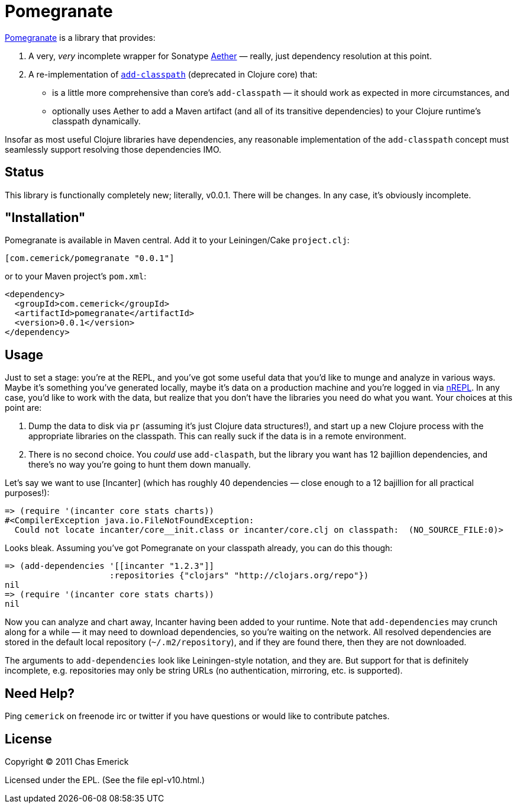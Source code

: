 = Pomegranate

http://github.com/cemerick/pomegranate[Pomegranate] is a library that provides:

1. A very, _very_ incomplete wrapper for Sonatype https://github.com/sonatype/sonatype-aether[Aether] — really, just dependency resolution at this point.
2. A re-implementation of http://clojure.github.com/clojure/clojure.core-api.html#clojure.core/add-classpath[`add-classpath`] (deprecated in Clojure core) that:

    * is a little more comprehensive than core's `add-classpath` — it should work as expected in more circumstances, and
    * optionally uses Aether to add a Maven artifact (and all of its transitive dependencies) to your Clojure runtime's classpath dynamically.

Insofar as most useful Clojure libraries have dependencies, any reasonable implementation of the `add-classpath` concept must seamlessly support resolving those dependencies IMO.

== Status

This library is functionally completely new; literally, v0.0.1.  There will be changes.  In any case, it's obviously incomplete.

== "Installation"

Pomegranate is available in Maven central.  Add it to your Leiningen/Cake `project.clj`:

----
[com.cemerick/pomegranate "0.0.1"]
----

or to your Maven project's `pom.xml`:

----
<dependency>
  <groupId>com.cemerick</groupId>
  <artifactId>pomegranate</artifactId>
  <version>0.0.1</version>
</dependency>
----

== Usage

Just to set a stage: you're at the REPL, and you've got some useful data that you'd like to munge and analyze in various ways.  Maybe it's something you've generated locally, maybe it's data on a production machine and you're logged in via http://github.com/clojure/tools.nrepl[nREPL].  In any case, you'd like to work with the data, but realize that you don't have the libraries you need do what you want.  Your choices at this point are:

1. Dump the data to disk via `pr` (assuming it's just Clojure data structures!), and start up a new Clojure process with the appropriate libraries on the classpath. This can really suck if the data is in a remote environment.
2. There is no second choice.  You _could_ use `add-claspath`, but the library you want has 12 bajillion dependencies, and there's no way you're going to hunt them down manually.

Let's say we want to use [Incanter] (which has roughly 40 dependencies — close enough to a 12 bajillion for all practical purposes!):

----
=> (require '(incanter core stats charts))
#<CompilerException java.io.FileNotFoundException:
  Could not locate incanter/core__init.class or incanter/core.clj on classpath:  (NO_SOURCE_FILE:0)>
----

Looks bleak. Assuming you've got Pomegranate on your classpath already, you can do this though:

----
=> (add-dependencies '[[incanter "1.2.3"]]
                     :repositories {"clojars" "http://clojars.org/repo"})
nil
=> (require '(incanter core stats charts))
nil
----

Now you can analyze and chart away, Incanter having been added to your runtime.  Note that `add-dependencies` may crunch along for a while — it may need to download dependencies, so you're waiting on the network.  All resolved dependencies are stored in the default local repository (`~/.m2/repository`), and if they are found there, then they are not downloaded.

The arguments to `add-dependencies` look like Leiningen-style notation, and they are.  But support for that is definitely incomplete, e.g. repositories may only be string URLs (no authentication, mirroring, etc. is supported).

== Need Help?

Ping `cemerick` on freenode irc or twitter if you have questions
or would like to contribute patches.

== License

Copyright © 2011 Chas Emerick

Licensed under the EPL. (See the file epl-v10.html.)
